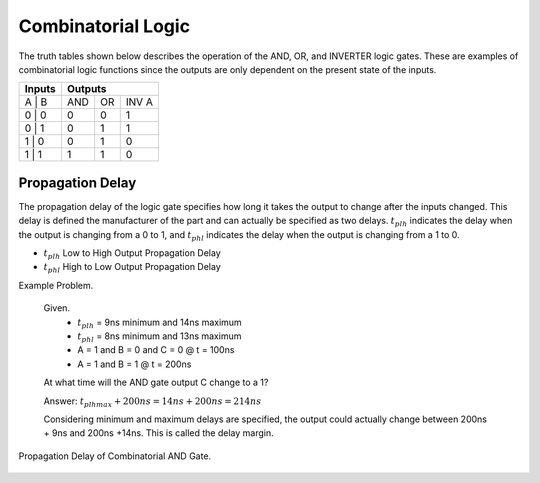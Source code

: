 
Combinatorial Logic
=====================

The truth tables shown below describes the operation of the AND, OR, and INVERTER logic gates. These are examples of combinatorial logic functions since the outputs are only dependent on the present state of the inputs.    


+---------------+---------+--------+---------+
| Inputs        |          Outputs           |
+===============+=========+========+=========+
|   A   |   B   |   AND   |   OR   |  INV A  |
+---------------+---------+--------+---------+
|   0   |   0   |    0    |    0   |    1    |
+---------------+---------+--------+---------+
|   0   |   1   |    0    |    1   |    1    |
+---------------+---------+--------+---------+
|   1   |   0   |    0    |    1   |    0    |
+---------------+---------+--------+---------+
|   1   |   1   |    1    |    1   |    0    |
+---------------+---------+--------+---------+


Propagation Delay
------------------

The propagation delay of the logic gate specifies how long it takes the output to change after the inputs changed. This delay is defined the manufacturer of the part and can actually be specified as two delays.  :math:`t_{plh}` indicates the delay when the output is changing from a 0 to 1, and :math:`t_{phl}` indicates the delay when the output is changing from a 1 to 0.    

* :math:`t_{plh}` Low to High Output Propagation Delay
* :math:`t_{phl}` High to Low Output Propagation Delay

Example Problem.

  Given.
    *  :math:`t_{plh}` = 9ns minimum and 14ns maximum
    *  :math:`t_{phl}` = 8ns minimum and 13ns maximum
    *  A = 1 and B = 0 and C = 0 @ t = 100ns
    *  A = 1 and B = 1 @ t = 200ns

  At what time will the AND gate output C change to a 1? 
  
  Answer:  :math:`t_{plhmax} + 200ns = 14ns + 200ns = 214ns`

  Considering minimum and maximum delays are specified, the output could actually change
  between 200ns + 9ns and 200ns +14ns.  This is called the delay margin.




.. figure:: images/comb_logic.png
   :alt: alternate text
   :figclass: align-center

   Propagation Delay of Combinatorial AND Gate.


.. code-block:: python
   :linenos:

   if "new.tim" != taApp.getFileName():
       taApp.fileNew("TimingDiagram")
   
   td = taApp.getTimingDiagram()
   td.startScript()
   
   ain  = td.add_digital_signal("A","L")
   bin  = td.add_digital_signal("B","L")
   cout = td.add_digital_signal("C","L")
     
   a_e1 = td.add_edge(ain,160,"H")
   b_e1 = td.add_edge(bin,200,"H")
   c_e1 = td.add_edge(cout,200,"H")
   
   tplh  = td.add_part_delay("tplh", 9, 11, 14, "AND Gate Prop Delay")
   td.add_delay(tplh,b_e1,c_e1)
   
   td.stopScript()


